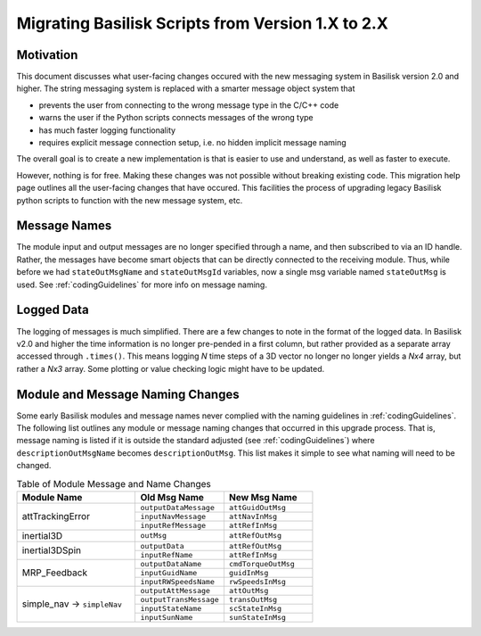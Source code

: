 
.. _migratingToBsk2:

Migrating Basilisk Scripts from Version 1.X to 2.X
==================================================

Motivation
----------
This document discusses what user-facing changes occured with the new messaging system in Basilisk version 2.0
and higher.  The string messaging system is replaced with a smarter message object system that

- prevents the user from connecting to the wrong message type in the C/C++ code
- warns the user if the Python scripts connects messages of the wrong type
- has much faster logging functionality
- requires explicit message connection setup, i.e. no hidden implicit message naming

The overall goal is to create a new implementation is that is easier to use and understand, as well as faster
to execute.

However, nothing is for free.  Making these changes was not possible without breaking existing code.  This migration
help page outlines all the user-facing changes that have occured.  This facilities the process of upgrading legacy
Basilisk python scripts to function with the new message system, etc.


Message Names
-------------
The module input and output messages are no longer specified through a name, and then subscribed to via an ID handle.
Rather, the messages have become smart objects that can be directly connected to the receiving module.  Thus,
while before we had ``stateOutMsgName`` and ``stateOutMsgId`` variables, now a single msg variable named
``stateOutMsg`` is used.   See :ref:`codingGuidelines` for more info on message naming.

Logged Data
-----------
The logging of messages is much simplified.  There are a few changes to note in the format of the logged data.  In
Basilisk v2.0 and higher the time information is no longer pre-pended in a first column, but rather provided as a
separate array accessed through ``.times()``.  This means logging `N` time steps of a 3D vector no longer no longer
yields a `Nx4` array, but rather a `Nx3` array.  Some plotting or value checking logic might have to be updated.

Module and Message Naming Changes
---------------------------------
Some early Basilisk modules and message names never complied with the naming guidelines in :ref:`codingGuidelines`.
The following list outlines any module or message naming changes that occurred in this upgrade process.  That is,
message naming is listed if it is outside the standard adjusted (see :ref:`codingGuidelines`) where
``descriptionOutMsgName`` becomes ``descriptionOutMsg``.    
This list makes it simple to see what naming will need to be changed.

.. table:: Table of Module Message and Name Changes
    :widths: 40 30 30

    +---------------------------+---------------------------+-----------------------------------+
    | Module Name               | Old Msg Name              | New Msg Name                      |
    +===========================+===========================+===================================+
    | attTrackingError          | ``outputDataMessage``     | ``attGuidOutMsg``                 |
    +                           +---------------------------+-----------------------------------+
    |                           | ``inputNavMessage``       | ``attNavInMsg``                   |
    +                           +---------------------------+-----------------------------------+
    |                           | ``inputRefMessage``       | ``attRefInMsg``                   |
    +---------------------------+---------------------------+-----------------------------------+
    | inertial3D                | ``outMsg``                | ``attRefOutMsg``                  |
    +---------------------------+---------------------------+-----------------------------------+
    | inertial3DSpin            | ``outputData``            | ``attRefOutMsg``                  |
    +                           +---------------------------+-----------------------------------+
    |                           | ``inputRefName``          | ``attRefInMsg``                   |
    +---------------------------+---------------------------+-----------------------------------+
    | MRP_Feedback              | ``outputDataName``        | ``cmdTorqueOutMsg``               |
    +                           +---------------------------+-----------------------------------+
    |                           | ``inputGuidName``         | ``guidInMsg``                     |
    +                           +---------------------------+-----------------------------------+
    |                           | ``inputRWSpeedsName``     | ``rwSpeedsInMsg``                 |
    +---------------------------+---------------------------+-----------------------------------+
    | simple_nav →              | ``outputAttMessage``      | ``attOutMsg``                     |
    + ``simpleNav``             +---------------------------+-----------------------------------+
    |                           | ``outputTransMessage``    | ``transOutMsg``                   |
    +                           +---------------------------+-----------------------------------+
    |                           | ``inputStateName``        | ``scStateInMsg``                  |
    +                           +---------------------------+-----------------------------------+
    |                           | ``inputSunName``          | ``sunStateInMsg``                 |
    +---------------------------+---------------------------+-----------------------------------+


